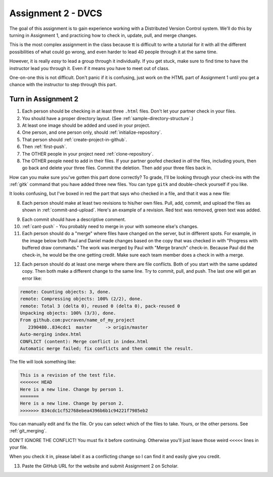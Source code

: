 Assignment 2 - DVCS
===================

The goal of this assignment is to
gain experience working with a Distributed Version Control system.
We'll do this by turning in Assignment 1, and practicing how to
check in, update, pull, and merge changes.

This is the most complex assignment in the class
because tt is difficult
to write a tutorial for it with all the different possibilities of
what could go wrong, and even harder to lead 40 people through
it at the same time.

However, it is really *easy* to lead a group through it individually.
If you get stuck, make sure to find time to have the instructor lead
you through it. Even if it means you have to meet out of class.

One-on-one this is not difficult. Don't panic if it is confusing, just work
on the HTML part of Assignment 1 until you get a chance with the instructor to
step through this part.

Turn in Assignment 2
^^^^^^^^^^^^^^^^^^^^

1. Each person should be checking in at least three ``.html`` files.
   Don't let your partner check in your files.
2. You should have a proper directory layout. (See :ref:`sample-directory-structure`.)
3. At least one image should be added and used in your project.
4. One person, and one person only, should :ref:`initialize-repository`.
5. That person should :ref:`create-project-in-github`.
6. Then :ref:`first-push`.
7. The OTHER people in your project need :ref:`clone-repository`.
8. The OTHER people need to add in their files.
   If your partner goofed checked in *all* the files,
   including yours, then go back and
   delete your three files. Commit the deletion. Then add your three files
   back in.

How can you make sure you've gotten this part done correctly?
To grade, I'll be looking through your check-ins with the
:ref:`gitk` command that
you have added three new files. You can type ``gitk`` and double-check
yourself if you like.

It looks confusing, but I've boxed in red the part that says who checked in a
file, and that it was a new file:

.. image:: new_file_check_in.png

8. Each person should make at least two revisions to his/her own files.
   Pull, add, commit, and upload the files as shown in :ref:`commit-and-upload`.
   Here's an example of a revision. Red text was removed, green text was
   added.

.. image:: revision.png

9. Each commit should have a descriptive comment.
10. :ref:`cant-push` - You probably need to merge in your with someone else's
    changes.
11. Each person should do a "merge" where files have changed on the server, but
    in different spots. For example, in the image below both Paul and Daniel
    made changes based on the copy that was checked in with "Progress with buffered
    draw commands." The work was merged by Paul with "Merge branch" check-in.
    Because Paul did the check-in, he would be the one getting credit. Make sure
    each team member does a check in with a merge.

.. image:: merge.png

12. Each person should do at least one merge where there are file conflicts.
    Both of you start with the same updated copy. Then both make a different
    change to the same line. Try to commit, pull, and push. The last one
    will get an error like:

.. code-block:: text

    remote: Counting objects: 3, done.
    remote: Compressing objects: 100% (2/2), done.
    remote: Total 3 (delta 0), reused 0 (delta 0), pack-reused 0
    Unpacking objects: 100% (3/3), done.
    From github.com:pvcraven/name_of_my_project
       2390480..834cdc1  master     -> origin/master
    Auto-merging index.html
    CONFLICT (content): Merge conflict in index.html
    Automatic merge failed; fix conflicts and then commit the result.

The file will look something like:

.. code-block:: text

    This is a revision of the test file.
    <<<<<<< HEAD
    Here is a new line. Change by person 1.
    =======
    Here is a new line. Change by person 2.
    >>>>>>> 834cdc1cf52768ebea4396b6b1c94221f7985eb2

You can manually edit and fix the file. Or you can select which of the files to
take. Yours, or the other persons. See :ref:`git_merging`.

DON'T IGNORE THE CONFLICT! You must fix it before continuing. Otherwise you'll
just leave those weird ``<<<<<`` lines in your file.

When you check it in, please label it as a conflicting change so I can find
it and easily give you credit.

13. Paste the GitHub URL for the website and submit Assignment 2 on Scholar.

.. image:: rubric.png
    :width: 500px
    :align: center
    :alt: alt
